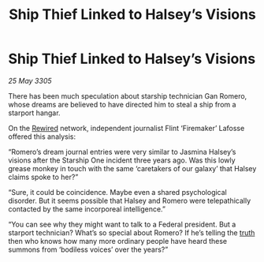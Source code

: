 :PROPERTIES:
:ID:       31ef3cd6-ccab-4292-a1e0-fc4aadd8e164
:END:
#+title: Ship Thief Linked to Halsey’s Visions
#+filetags: :galnet:

* Ship Thief Linked to Halsey’s Visions

/25 May 3305/

There has been much speculation about starship technician Gan Romero, whose dreams are believed to have directed him to steal a ship from a starport hangar. 

On the [[id:d06803e0-267c-4ffc-88f2-967058fce82e][Rewired]] network, independent journalist Flint ‘Firemaker’ Lafosse offered this analysis: 

“Romero’s dream journal entries were very similar to Jasmina Halsey’s visions after the Starship One incident three years ago. Was this lowly grease monkey in touch with the same ‘caretakers of our galaxy’ that Halsey claims spoke to her?” 

“Sure, it could be coincidence. Maybe even a shared psychological disorder. But it seems possible that Halsey and Romero were telepathically contacted by the same incorporeal intelligence.” 

“You can see why they might want to talk to a Federal president. But a starport technician? What’s so special about Romero? If he’s telling the [[id:7401153d-d710-4385-8cac-aad74d40d853][truth]] then who knows how many more ordinary people have heard these summons from ‘bodiless voices’ over the years?”
